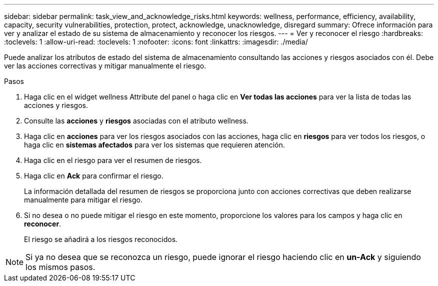 ---
sidebar: sidebar 
permalink: task_view_and_acknowledge_risks.html 
keywords: wellness, performance, efficiency, availability, capacity, security vulnerabilities, protection, protect, acknowledge, unacknowledge, disregard 
summary: Ofrece información para ver y analizar el estado de su sistema de almacenamiento y reconocer los riesgos. 
---
= Ver y reconocer el riesgo
:hardbreaks:
:toclevels: 1
:allow-uri-read: 
:toclevels: 1
:nofooter: 
:icons: font
:linkattrs: 
:imagesdir: ./media/


[role="lead"]
Puede analizar los atributos de estado del sistema de almacenamiento consultando las acciones y riesgos asociados con él. Debe ver las acciones correctivas y mitigar manualmente el riesgo.

.Pasos
. Haga clic en el widget wellness Attribute del panel o haga clic en *Ver todas las acciones* para ver la lista de todas las acciones y riesgos.
. Consulte las *acciones* y *riesgos* asociadas con el atributo wellness.
. Haga clic en *acciones* para ver los riesgos asociados con las acciones, haga clic en *riesgos* para ver todos los riesgos, o haga clic en *sistemas afectados* para ver los sistemas que requieren atención.
. Haga clic en el riesgo para ver el resumen de riesgos.
. Haga clic en *Ack* para confirmar el riesgo.
+
La información detallada del resumen de riesgos se proporciona junto con acciones correctivas que deben realizarse manualmente para mitigar el riesgo.

. Si no desea o no puede mitigar el riesgo en este momento, proporcione los valores para los campos y haga clic en *reconocer*.
+
El riesgo se añadirá a los riesgos reconocidos.




NOTE: Si ya no desea que se reconozca un riesgo, puede ignorar el riesgo haciendo clic en *un-Ack* y siguiendo los mismos pasos.
